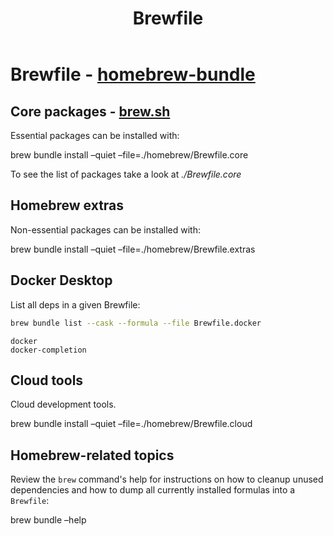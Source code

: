 #+TITLE: Brewfile
#+property: header-args :results verbatim

* Brewfile - [[https://github.com/Homebrew/homebrew-bundle][homebrew-bundle]]
  
** Core packages - [[https://brew.sh/][brew.sh]]
   :PROPERTIES:
   :CUSTOM_ID: brewfile-core
   :END:

   Essential packages can be installed with:
    
   #+begin_example bash
   brew bundle install --quiet --file=./homebrew/Brewfile.core
   #+end_example

   To see the list of packages take a look at [[file+emacs:Brewfile.core][./Brewfile.core]]


** Homebrew extras

   Non-essential packages can be installed with:
     
   #+begin_example bash
   brew bundle install --quiet --file=./homebrew/Brewfile.extras
   #+end_example


** Docker Desktop

   List all deps in a given Brewfile:
   
   #+begin_src bash
     brew bundle list --cask --formula --file Brewfile.docker
   #+end_src

   #+RESULTS:
   : docker
   : docker-completion


** Cloud tools

   Cloud development tools.

   #+begin_example bash
   brew bundle install --quiet --file=./homebrew/Brewfile.cloud
   #+end_example


** Homebrew-related topics

   Review the =brew= command's help for instructions on how to cleanup
   unused dependencies and how to dump all currently installed
   formulas into a =Brewfile=:
   
   #+begin_example bash
   brew bundle --help
   #+end_example


